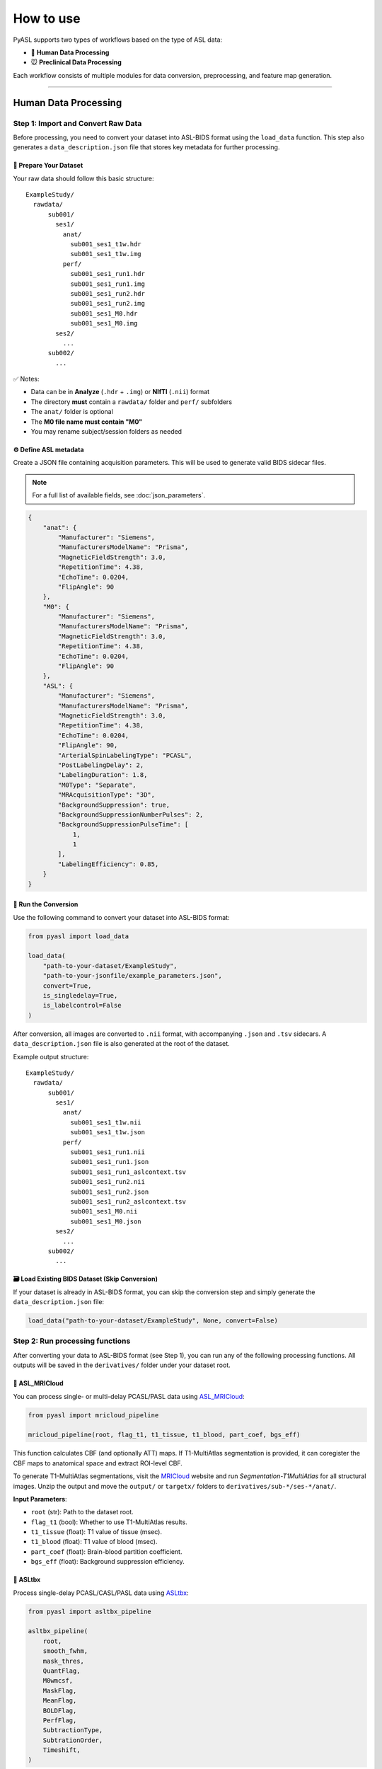 How to use
==========

PyASL supports two types of workflows based on the type of ASL data:

- 🧠 **Human Data Processing**
- 🐭 **Preclinical Data Processing**

Each workflow consists of multiple modules for data conversion, preprocessing, and feature map generation.

-----

Human Data Processing
---------------------

Step 1: Import and Convert Raw Data
~~~~~~~~~~~~~~~~~~~~~~~~~~~~~~~~~~~

Before processing, you need to convert your dataset into ASL-BIDS format using the ``load_data`` function. This step also generates a ``data_description.json`` file that stores key metadata for further processing.

📁 Prepare Your Dataset
^^^^^^^^^^^^^^^^^^^^^^^

Your raw data should follow this basic structure:

::

    ExampleStudy/
      rawdata/
          sub001/
            ses1/
              anat/
                sub001_ses1_t1w.hdr
                sub001_ses1_t1w.img
              perf/
                sub001_ses1_run1.hdr
                sub001_ses1_run1.img
                sub001_ses1_run2.hdr
                sub001_ses1_run2.img
                sub001_ses1_M0.hdr
                sub001_ses1_M0.img
            ses2/
              ...
          sub002/
            ...

✅ Notes:

- Data can be in **Analyze** (``.hdr`` + ``.img``) or **NIfTI** (``.nii``) format  
- The directory **must** contain a ``rawdata/`` folder and ``perf/`` subfolders  
- The ``anat/`` folder is optional  
- The **M0 file name must contain "M0"**  
- You may rename subject/session folders as needed  

⚙️ Define ASL metadata
^^^^^^^^^^^^^^^^^^^^^^^

Create a JSON file containing acquisition parameters. This will be used to generate valid BIDS sidecar files.

.. note::

   For a full list of available fields, see :doc:`json_parameters`.

.. code-block:: json

    {
        "anat": {
            "Manufacturer": "Siemens",
            "ManufacturersModelName": "Prisma",
            "MagneticFieldStrength": 3.0,
            "RepetitionTime": 4.38,
            "EchoTime": 0.0204,
            "FlipAngle": 90
        },
        "M0": {
            "Manufacturer": "Siemens",
            "ManufacturersModelName": "Prisma",
            "MagneticFieldStrength": 3.0,
            "RepetitionTime": 4.38,
            "EchoTime": 0.0204,
            "FlipAngle": 90
        },
        "ASL": {
            "Manufacturer": "Siemens",
            "ManufacturersModelName": "Prisma",
            "MagneticFieldStrength": 3.0,
            "RepetitionTime": 4.38,
            "EchoTime": 0.0204,
            "FlipAngle": 90,
            "ArterialSpinLabelingType": "PCASL",
            "PostLabelingDelay": 2,
            "LabelingDuration": 1.8,
            "M0Type": "Separate",
            "MRAcquisitionType": "3D",
            "BackgroundSuppression": true,
            "BackgroundSuppressionNumberPulses": 2,
            "BackgroundSuppressionPulseTime": [
                1,
                1
            ],
            "LabelingEfficiency": 0.85,
        }
    }

🚀 Run the Conversion
^^^^^^^^^^^^^^^^^^^^^

Use the following command to convert your dataset into ASL-BIDS format:

.. code-block:: python

    from pyasl import load_data

    load_data(
        "path-to-your-dataset/ExampleStudy",
        "path-to-your-jsonfile/example_parameters.json",
        convert=True,
        is_singledelay=True,
        is_labelcontrol=False
    )

After conversion, all images are converted to ``.nii`` format, with accompanying ``.json`` and ``.tsv`` sidecars. A ``data_description.json`` file is also generated at the root of the dataset.

Example output structure:

::

    ExampleStudy/
      rawdata/
          sub001/
            ses1/
              anat/
                sub001_ses1_t1w.nii
                sub001_ses1_t1w.json
              perf/
                sub001_ses1_run1.nii
                sub001_ses1_run1.json
                sub001_ses1_run1_aslcontext.tsv
                sub001_ses1_run2.nii
                sub001_ses1_run2.json
                sub001_ses1_run2_aslcontext.tsv
                sub001_ses1_M0.nii
                sub001_ses1_M0.json
            ses2/
              ...
          sub002/
            ...

🗃️ Load Existing BIDS Dataset (Skip Conversion)
^^^^^^^^^^^^^^^^^^^^^^^^^^^^^^^^^^^^^^^^^^^^^^^

If your dataset is already in ASL-BIDS format, you can skip the conversion step and simply generate the ``data_description.json`` file:

.. code-block:: python

    load_data("path-to-your-dataset/ExampleStudy", None, convert=False)


Step 2: Run processing functions
~~~~~~~~~~~~~~~~~~~~~~~~~~~~~~~~

After converting your data to ASL-BIDS format (see Step 1), you can run any of the following processing functions. All outputs will be saved in the ``derivatives/`` folder under your dataset root.

🧠 ASL_MRICloud
^^^^^^^^^^^^^^^^

You can process single- or multi-delay PCASL/PASL data using  
`ASL_MRICloud <https://doi.org/10.1002/nbm.4051>`_:

.. code-block:: python

    from pyasl import mricloud_pipeline

    mricloud_pipeline(root, flag_t1, t1_tissue, t1_blood, part_coef, bgs_eff)

This function calculates CBF (and optionally ATT) maps. If T1-MultiAtlas segmentation is provided, it can coregister the CBF maps to anatomical space and extract ROI-level CBF.

To generate T1-MultiAtlas segmentations, visit the  
`MRICloud <https://braingps.mricloud.org/>`_ website and run *Segmentation-T1MultiAtlas* for all structural images. Unzip the output and move the ``output/`` or ``targetx/`` folders to ``derivatives/sub-*/ses-*/anat/``.

**Input Parameters**:

- ``root`` (str): Path to the dataset root.
- ``flag_t1`` (bool): Whether to use T1-MultiAtlas results.
- ``t1_tissue`` (float): T1 value of tissue (msec).
- ``t1_blood`` (float): T1 value of blood (msec).
- ``part_coef`` (float): Brain-blood partition coefficient.
- ``bgs_eff`` (float): Background suppression efficiency.

🧠 ASLtbx
^^^^^^^^^

Process single-delay PCASL/CASL/PASL data using `ASLtbx <https://www.cfn.upenn.edu/zewang/ASLtbx.php>`_:

.. code-block:: python

    from pyasl import asltbx_pipeline

    asltbx_pipeline(
        root,
        smooth_fwhm,
        mask_thres,
        QuantFlag,
        M0wmcsf,
        MaskFlag,
        MeanFlag,
        BOLDFlag,
        PerfFlag,
        SubtractionType,
        SubtrationOrder,
        Timeshift,
    )

**Input Parameters**:

- ``root`` (str): Path to the dataset root.
- ``smooth_fwhm`` (list of int, optional): The full-width half-maximum (FWHM) smoothing parameter. Defaults to ``[6, 6, 6]``.
- ``mask_thres`` (float, optional): The coefficient for thresholding to calculate the brain mask.
- ``QuantFlag`` (int, optional): Flag for quantification using a unique M0 value. ``0``: use M0 map for quantification; ``1``: use mean CSF M0 value; ``2``: use mean WM M0 value. Defaults to ``1``.
- ``M0wmcsf`` (optional): Mean M0 value in WM or CSF. Must be provided when using unique M0 value for quantification. Defaults to ``None``.
- ``MaskFlag`` (bool, optional): Flag indicating whether perfusion images will be masked or not. Defaults to ``True``.
- ``MeanFlag`` (bool, optional): Flag to compute mean images. Defaults to ``True``.
- ``BOLDFlag`` (bool, optional): Flag to extract pseudo BOLD images. Defaults to ``False``.
- ``PerfFlag`` (bool, optional): Flag to save the perfusion difference images. Defaults to ``False``.
- ``SubtractionType`` (int, optional): Type of subtraction for perfusion calculation. ``0``: simple subtraction; ``1``: surround subtraction; ``2``: sinc subtraction. Defaults to ``0``.
- ``SubtrationOrder`` (int, optional): Order of subtraction for perfusion calculation. ``1``: control-label; ``0``: label-control. Defaults to ``1``.
- ``Timeshift`` (float, optional): A value between 0 and 1 to shift the labeled image forward or backward; only valid for sinc interpolation. Defaults to ``0.5``.

🧠 DLASL (Denoising)
^^^^^^^^^^^^^^^^^^^^

Use `DLASL <https://doi.org/10.1002/jmri.27984>`_ to denoise CBF maps:

.. code-block:: python

    from pyasl import dlasl_pipeline

    dlasl_pipeline(root, model_selection, pattern)

To use this function, you must have CBF maps (3D or 4D, with filenames matching ``pattern``) and segmentation images (names containing ``c1``, ``c2``, or ``c3``). These files should be placed in the ``perf/`` folders under ``derivatives/``. This function can be run using only CPU resources.

Denoised CBF images will be saved in the same directory as the originals, with filenames prefixed by ``denoised_``.

**Input Parameters**:

- ``root`` (str): Path to the dataset root.
- ``model_selection`` (int, optional): Selector for the neural network model. ``0``: model trained on healthy young adult PCASL data; ``1``: model fine-tuned on PASL data from normal controls and Alzheimer's disease subjects. Defaults to ``1``.
- ``pattern`` (str, optional): Regular expression pattern to match filenames of CBF images. Defaults to ``.*_CBF\.(nii|nii\.gz)$``.

🧠 Oxford_ASL
^^^^^^^^^^^^^

Process your ASL data using `Oxford_ASL <https://asl-docs.readthedocs.io/en/latest/oxford_asl.html>`_:

.. code-block:: python

    from pyasl import run_oxford_asl

    run_oxford_asl(
        root,
        useStructural,
        useCalibration,
        cmethod,
        wp,
        mc,
        bat,
        t1,
        t1b,
        sliceband,
    )

This function calculates CBF maps with optional structural image registration and optional M0 image calibration.

**Input Parameters**:

- ``root`` (str): Path to the dataset root.
- ``useStructural`` (bool, optional): Whether to use structural images for processing. Defaults to ``False``.
- ``useCalibration`` (bool, optional): Whether to include calibration steps. Defaults to ``False``.
- ``cmethod`` (str, optional): Calibration method. Must be either ``"voxel"`` or ``"single"``. Defaults to ``"voxel"``.
- ``wp`` (bool, optional): Whether to use White Paper Mode. Defaults to ``False``.
- ``mc`` (bool, optional): Whether to apply motion correction. Defaults to ``False``.
- ``bat`` (str, optional): Bolus arrival time.
- ``t1`` (str, optional): T1 value of tissue.
- ``t1b`` (str, optional): T1 value of arterial blood.
- ``sliceband`` (str, optional): Number of slices per band in a multi-band acquisition.

-----

Preclinical Data Processing
---------------------------

🐭 Single-Delay PCASL
~~~~~~~~~~~~~~~~~~~~~

Use the following function to process single-delay preclinical PCASL data  
(`Hirschler et al. 2018 <https://doi.org/10.1002/mrm.26767>`_,  
`Wei et al. 2022 <https://doi.org/10.1002/mrm.29353>`_):

.. code-block:: python

    from pyasl import preclinical_pCASL_pipeline

    preclinical_pCASL_pipeline(
        root,
        keyword,
        control_first,
        SGap,
        T1blood,
        relCBF_vmax,
        mask_thres,
    )

This function takes a BRUKER dataset as input and allows the user to select which experiment number to process. The pipeline performs parameter extraction, motion artifact checking, and automatic masking, followed by M0 and CBF calculation.  

The result folder is created in the same directory as the input dataset and includes both NumPy arrays and image figures of the resulting maps.

**Input Parameters**:

- ``root`` (str): Path to the BRUKER dataset.
- ``keyword`` (str, optional): Keyword to identify PCASL scans from the protocol string in the ``acqp`` file. Defaults to ``"asl"``.
- ``control_first`` (bool, optional): Whether control images come before label images. Defaults to ``True``.
- ``SGap`` (int, optional): Time delay between adjacent EPI slices (msec). Defaults to ``31``.
- ``T1blood`` (int, optional): T1 value of blood (msec). Defaults to ``2800``.
- ``relCBF_vmax`` (int, optional): Max value for displaying relative CBF (%). Defaults to ``10``.
- ``mask_thres`` (float, optional): Brain mask threshold. Higher values result in stricter masks. Defaults to ``0.2``.

🐭 Multi-TI PASL
~~~~~~~~~~~~~~~~

Use the following function to process multi-TI preclinical PASL data  
(`Kim 1995 <https://doi.org/10.1002/mrm.1910340303>`_,  
`Kindler et al. 2022 <https://doi.org/10.1177/0271678x211062274>`_):

.. code-block:: python

    from pyasl import preclinical_MTI_PASL_pipeline

    preclinical_MTI_PASL_pipeline(
        data,
        sel_index,
        glo_index,
        TI_list,
        mask_array,
        save_dir,
    )

This function fits the input ASL data to a T1 relaxation model and estimates CBF values based on signal differences between selective and global images.

**Input Parameters**:

- ``data`` (np.ndarray): 3D ASL image array with dimensions [height, width, number of images].
- ``sel_index`` (list): Indices for selective images in ``data``.
- ``glo_index`` (list): Indices for global images in ``data``.
- ``TI_list`` (list): List of inversion times (msec), matching the indices above.
- ``mask_array`` (np.ndarray, optional): 2D binary mask for calculation. Must match the first two dimensions of ``data``.
- ``save_dir`` (str, optional): Directory to save results. If not provided, results are returned in memory.
